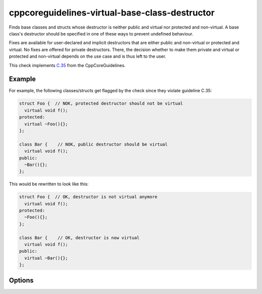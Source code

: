 .. title:: clang-tidy - cppcoreguidelines-virtual-base-class-destructor

cppcoreguidelines-virtual-base-class-destructor
===============================================

Finds base classes and structs whose destructor is neither public and virtual
nor protected and non-virtual. A base class's destructor should be specified in
one of these ways to prevent undefined behaviour.

Fixes are available for user-declared and implicit destructors that are either
public and non-virtual or protected and virtual. No fixes are offered for
private destructors. There, the decision whether to make them private and
virtual or protected and non-virtual depends on the use case and is thus left
to the user.

This check implements `C.35 <https://github.com/isocpp/CppCoreGuidelines/blob/master/CppCoreGuidelines.md#c35-a-base-class-destructor-should-be-either-public-and-virtual-or-protected-and-non-virtual>`_ from the CppCoreGuidelines.

Example
-------

For example, the following classes/structs get flagged by the check since they
violate guideline C.35:

.. code-block:: c++

  struct Foo {  // NOK, protected destructor should not be virtual
    virtual void f();
  protected:
    virtual ~Foo(){};
  };

  class Bar {    // NOK, public destructor should be virtual
    virtual void f();
  public:
    ~Bar(){};
  };

This would be rewritten to look like this:

.. code-block:: c++

  struct Foo {  // OK, destructor is not virtual anymore
    virtual void f();
  protected:
    ~Foo(){};
  };

  class Bar {    // OK, destructor is now virtual
    virtual void f();
  public:
    virtual ~Bar(){};
  };

Options
-------

.. option:: IndentationWidth

   An unsigned integer specifying how wide an indentation is in terms of blank
   spaces. This option is used for classes/structs with implicit destructors,
   where a used-declared destructor needs to be inserted.


